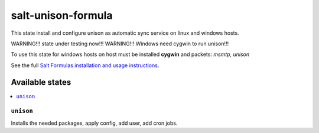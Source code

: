 ======================
salt-unison-formula
======================

This state install and configure unison as automatic sync service on linux and windows hosts.   

WARNING!!! state under testing now!!!      
WARNING!!! Windows need cygwin to run unison!!!   

To use this state for windows hosts on host must be installed **cygwin** and packets: *msmtp, unison*   


.. note::
See the full `Salt Formulas installation and usage instructions <http://docs.saltstack.com/en/latest/topics/development/conventions/formulas.html>`_.

Available states
================

.. contents::
  :local:

``unison``
------------
Installs the needed packages, apply config, add user, add cron jobs.



